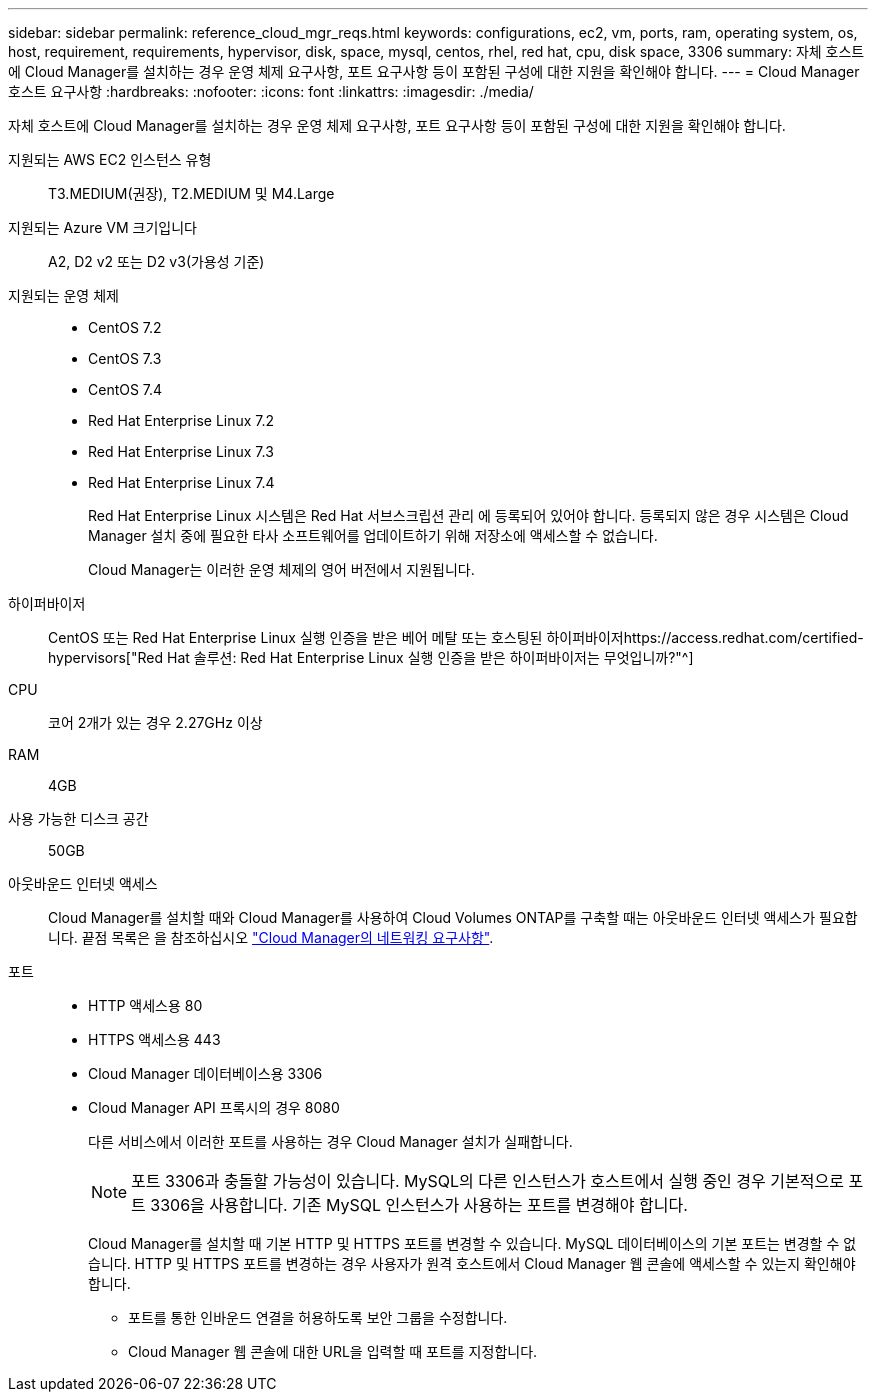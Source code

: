 ---
sidebar: sidebar 
permalink: reference_cloud_mgr_reqs.html 
keywords: configurations, ec2, vm, ports, ram, operating system, os, host, requirement, requirements, hypervisor, disk, space, mysql, centos, rhel, red hat, cpu, disk space, 3306 
summary: 자체 호스트에 Cloud Manager를 설치하는 경우 운영 체제 요구사항, 포트 요구사항 등이 포함된 구성에 대한 지원을 확인해야 합니다. 
---
= Cloud Manager 호스트 요구사항
:hardbreaks:
:nofooter: 
:icons: font
:linkattrs: 
:imagesdir: ./media/


[role="lead"]
자체 호스트에 Cloud Manager를 설치하는 경우 운영 체제 요구사항, 포트 요구사항 등이 포함된 구성에 대한 지원을 확인해야 합니다.

지원되는 AWS EC2 인스턴스 유형:: T3.MEDIUM(권장), T2.MEDIUM 및 M4.Large
지원되는 Azure VM 크기입니다:: A2, D2 v2 또는 D2 v3(가용성 기준)
지원되는 운영 체제::
+
--
* CentOS 7.2
* CentOS 7.3
* CentOS 7.4
* Red Hat Enterprise Linux 7.2
* Red Hat Enterprise Linux 7.3
* Red Hat Enterprise Linux 7.4
+
Red Hat Enterprise Linux 시스템은 Red Hat 서브스크립션 관리 에 등록되어 있어야 합니다. 등록되지 않은 경우 시스템은 Cloud Manager 설치 중에 필요한 타사 소프트웨어를 업데이트하기 위해 저장소에 액세스할 수 없습니다.

+
Cloud Manager는 이러한 운영 체제의 영어 버전에서 지원됩니다.



--
하이퍼바이저:: CentOS 또는 Red Hat Enterprise Linux 실행 인증을 받은 베어 메탈 또는 호스팅된 하이퍼바이저https://access.redhat.com/certified-hypervisors["Red Hat 솔루션: Red Hat Enterprise Linux 실행 인증을 받은 하이퍼바이저는 무엇입니까?"^]
CPU:: 코어 2개가 있는 경우 2.27GHz 이상
RAM:: 4GB
사용 가능한 디스크 공간:: 50GB
아웃바운드 인터넷 액세스:: Cloud Manager를 설치할 때와 Cloud Manager를 사용하여 Cloud Volumes ONTAP를 구축할 때는 아웃바운드 인터넷 액세스가 필요합니다. 끝점 목록은 을 참조하십시오 link:reference_networking_cloud_manager.html["Cloud Manager의 네트워킹 요구사항"].
포트::
+
--
* HTTP 액세스용 80
* HTTPS 액세스용 443
* Cloud Manager 데이터베이스용 3306
* Cloud Manager API 프록시의 경우 8080
+
다른 서비스에서 이러한 포트를 사용하는 경우 Cloud Manager 설치가 실패합니다.

+

NOTE: 포트 3306과 충돌할 가능성이 있습니다. MySQL의 다른 인스턴스가 호스트에서 실행 중인 경우 기본적으로 포트 3306을 사용합니다. 기존 MySQL 인스턴스가 사용하는 포트를 변경해야 합니다.

+
Cloud Manager를 설치할 때 기본 HTTP 및 HTTPS 포트를 변경할 수 있습니다. MySQL 데이터베이스의 기본 포트는 변경할 수 없습니다. HTTP 및 HTTPS 포트를 변경하는 경우 사용자가 원격 호스트에서 Cloud Manager 웹 콘솔에 액세스할 수 있는지 확인해야 합니다.

+
** 포트를 통한 인바운드 연결을 허용하도록 보안 그룹을 수정합니다.
** Cloud Manager 웹 콘솔에 대한 URL을 입력할 때 포트를 지정합니다.




--


